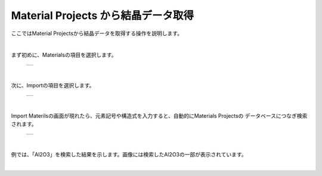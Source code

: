 ====================================
Material Projects から結晶データ取得
====================================

ここではMaterial Projectsから結晶データを取得する操作を説明します。

.. raw:: html
   <iframe width="560" height="315" src="https://www.youtube.com/embed/Pu6x1CI4eKA" frameborder="0" allow="autoplay; encrypted-media" allowfullscreen></iframe>

| 

まず初めに、Materialsの項目を選択します。

  +--------------------------------------------------------------------------+
  | .. image:: ./imgs/select_materials.png                                   |
  |    :scale: 50 %                                                          |
  |    :align: center                                                        |
  +--------------------------------------------------------------------------+

|

次に、Importの項目を選択します。

  +--------------------------------------------------------------------------+
  | .. image:: ./imgs/materials_window.png                                   |
  |    :scale: 50 %                                                          |
  |    :align: center                                                        |
  +--------------------------------------------------------------------------+

|

Import Materilsの画面が現れたら、元素記号や構造式を入力すると、自動的にMaterials Projectsの
データベースにつなぎ検索されます。
  +--------------------------------------------------------------------------+
  | .. image:: ./imgs/materials_window.png                                   |
  |    :scale: 50 %                                                          |
  |    :align: center                                                        |
  +--------------------------------------------------------------------------+
  
|

例では、「Al2O3」を検索した結果を示します。画像には検索したAl2O3の一部が表示されています。
  +--------------------------------------------------------------------------+
  | .. image:: ./imgs/search_AL2O3.png                               　　　    |
  |    :scale: 50 %                                                          |
  |    :align: center                                                        |
  +--------------------------------------------------------------------------+
  
|



